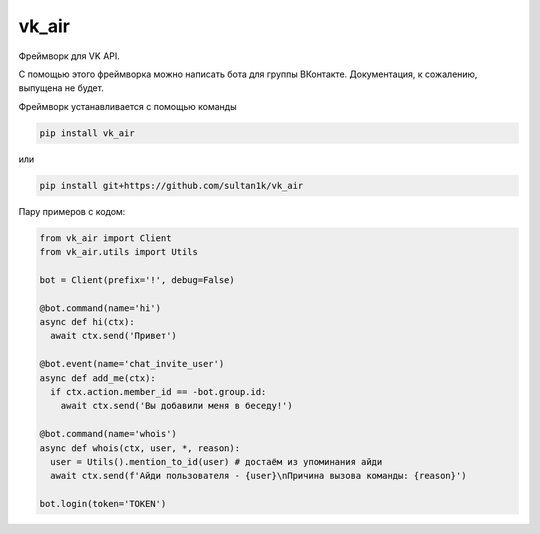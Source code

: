 vk_air
-----------

Фреймворк для VK API.

С помощью этого фреймворка можно написать бота для группы ВКонтакте. Документация, к сожалению, выпущена не будет.

Фреймворк устанавливается с помощью команды

.. code:: sh
      
    pip install vk_air
    
или

.. code:: sh
    
    pip install git+https://github.com/sultan1k/vk_air

Пару примеров с кодом:

.. code:: python
    
    from vk_air import Client
    from vk_air.utils import Utils
    
    bot = Client(prefix='!', debug=False)
    
    @bot.command(name='hi')
    async def hi(ctx):
      await ctx.send('Привет')
    
    @bot.event(name='chat_invite_user')
    async def add_me(ctx):
      if ctx.action.member_id == -bot.group.id:
        await ctx.send('Вы добавили меня в беседу!')
    
    @bot.command(name='whois')
    async def whois(ctx, user, *, reason):
      user = Utils().mention_to_id(user) # достаём из упоминания айди
      await ctx.send(f'Айди пользователя - {user}\nПричина вызова команды: {reason}')
      
    bot.login(token='TOKEN')
